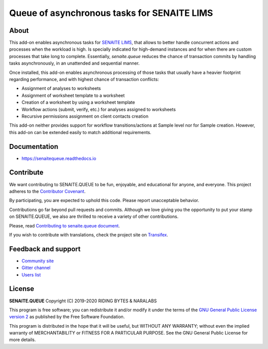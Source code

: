 Queue of asynchronous tasks for SENAITE LIMS
============================================

.. image:: https://img.shields.io/pypi/v/senaite.queue.svg?style=flat-square
    :target: https://pypi.python.org/pypi/senaite.queue

.. image:: https://img.shields.io/travis/senaite/senaite.queue/master.svg?style=flat-square
    :target: https://travis-ci.org/senaite/senaite.queue

.. image:: https://readthedocs.org/projects/pip/badge/
    :target: https://senaitequeue.readthedocs.org

.. image:: https://img.shields.io/github/issues-pr/senaite/senaite.queue.svg?style=flat-square
    :target: https://github.com/senaite/senaite.queue/pulls

.. image:: https://img.shields.io/github/issues/senaite/senaite.queue.svg?style=flat-square
    :target: https://github.com/senaite/senaite.queue/issues

.. image:: https://img.shields.io/badge/Made%20for%20SENAITE-%E2%AC%A1-lightgrey.svg
   :target: https://www.senaite.com


About
-----

This add-on enables asynchronous tasks for `SENAITE LIMS`_, that allows to
better handle concurrent actions and processes when the workload is high. Is
specially indicated for high-demand instances and for when there are custom
processes that take long to complete. Essentially, `senaite.queue` reduces the
chance of transaction commits by handling tasks asynchronously, in an
unattended and sequential manner.

Once installed, this add-on enables asynchronous processing of those tasks that
usually have a heavier footprint regarding performance, and with highest chance
of transaction conflicts:

* Assignment of analyses to worksheets
* Assignment of worksheet template to a worksheet
* Creation of a worksheet by using a worksheet template
* Workflow actions (submit, verify, etc.) for analyses assigned to worksheets
* Recursive permissions assignment on client contacts creation

This add-on neither provides support for workflow transitions/actions at Sample
level nor for Sample creation. However, this add-on can be extended easily to
match additional requirements.


Documentation
-------------

* https://senaitequeue.readthedocs.io


Contribute
----------

We want contributing to SENAITE.QUEUE to be fun, enjoyable, and educational
for anyone, and everyone. This project adheres to the `Contributor Covenant`_.

By participating, you are expected to uphold this code. Please report
unacceptable behavior.

Contributions go far beyond pull requests and commits. Although we love giving
you the opportunity to put your stamp on SENAITE.QUEUE, we also are thrilled
to receive a variety of other contributions.

Please, read `Contributing to senaite.queue document`_.

If you wish to contribute with translations, check the project site on `Transifex`_.


Feedback and support
--------------------

* `Community site`_
* `Gitter channel`_
* `Users list`_


License
-------

**SENAITE.QUEUE** Copyright (C) 2019-2020 RIDING BYTES & NARALABS

This program is free software; you can redistribute it and/or modify it under
the terms of the `GNU General Public License version 2`_ as published
by the Free Software Foundation.

This program is distributed in the hope that it will be useful, but WITHOUT ANY
WARRANTY; without even the implied warranty of MERCHANTABILITY or FITNESS FOR A
PARTICULAR PURPOSE. See the GNU General Public License for more details.

.. Links

.. _SENAITE LIMS: https://www.senaite.com
.. _Contributor Covenant: https://github.com/senaite/senaite.queue/blob/master/CODE_OF_CONDUCT.md
.. _Contributing to senaite.queue document: https://github.com/senaite/senaite.queue/blob/master/CONTRIBUTING.md
.. _Transifex: https://www.transifex.com/senaite/senaite-queue
.. _Community site: https://community.senaite.org/
.. _Gitter channel: https://gitter.im/senaite/Lobby
.. _Users list: https://sourceforge.net/projects/senaite/lists/senaite-users
.. _GNU General Public License version 2: https://www.gnu.org/licenses/old-licenses/gpl-2.0.txt
